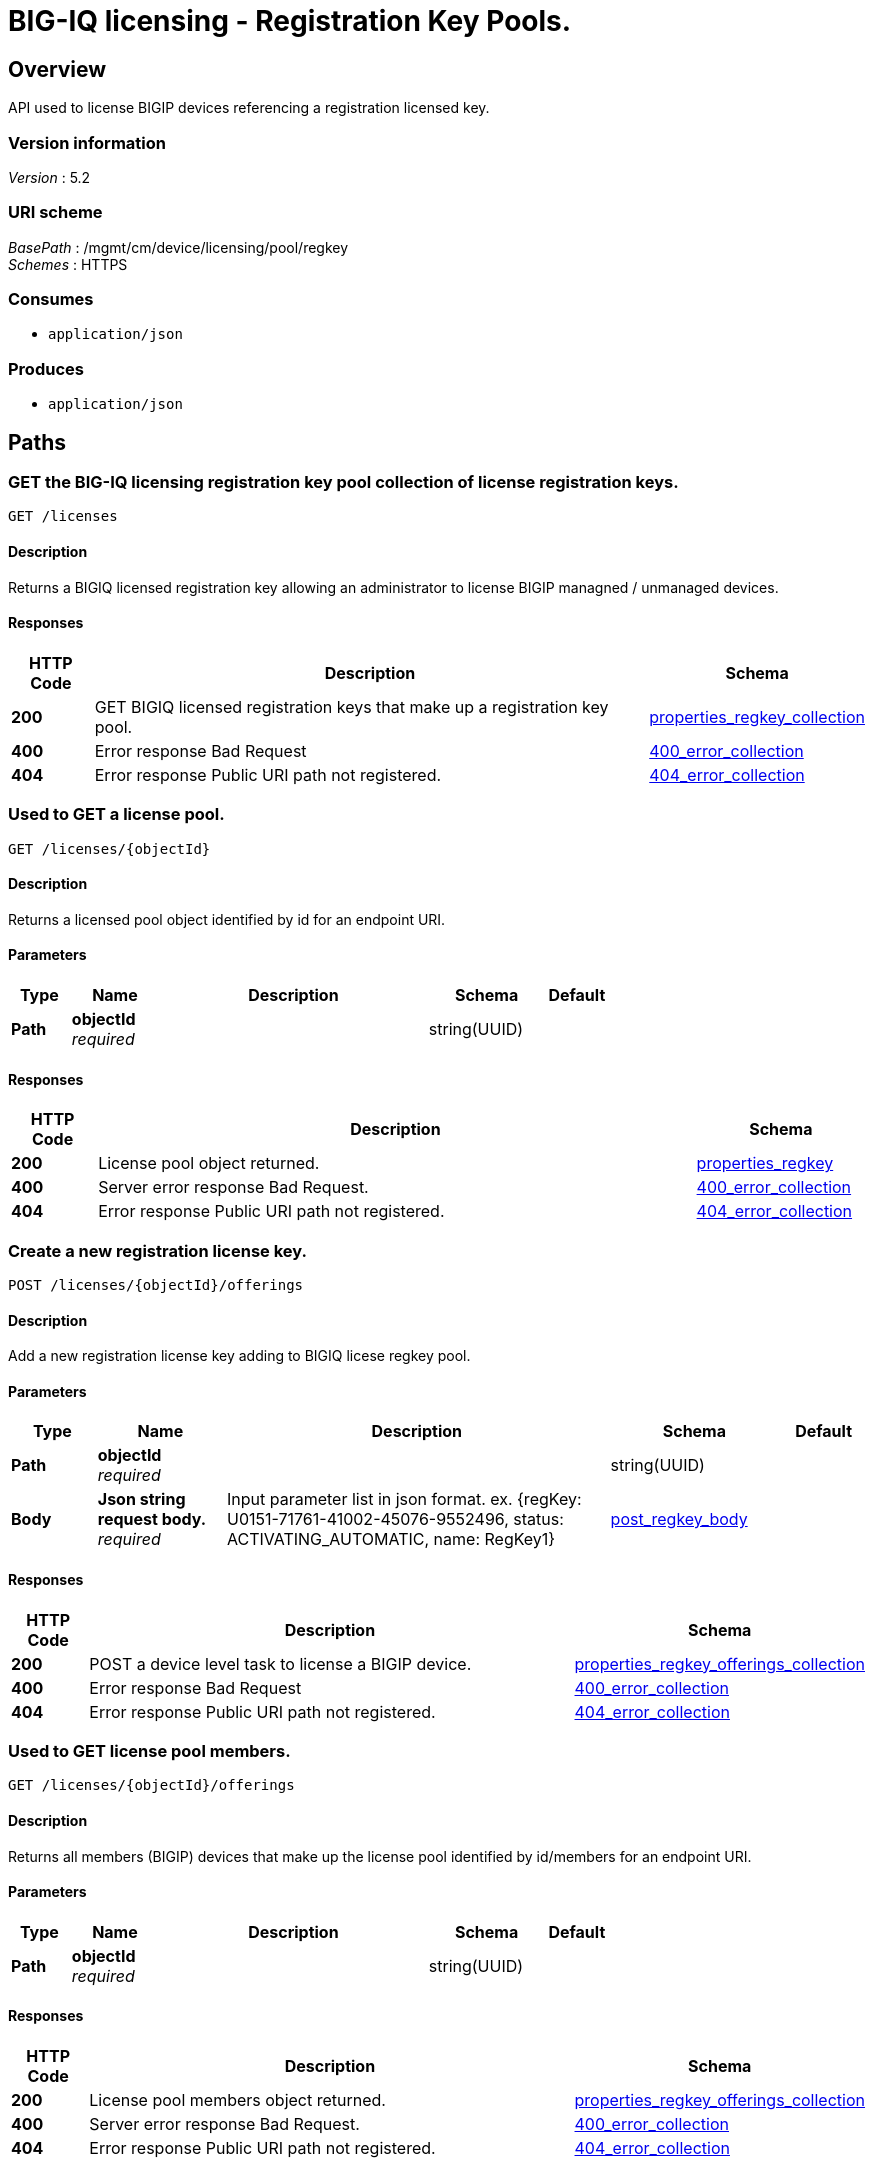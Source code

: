 = BIG-IQ licensing - Registration Key Pools.


[[_overview]]
== Overview
API used to license BIGIP devices referencing a registration licensed key.


=== Version information
[%hardbreaks]
_Version_ : 5.2


=== URI scheme
[%hardbreaks]
_BasePath_ : /mgmt/cm/device/licensing/pool/regkey
_Schemes_ : HTTPS


=== Consumes

* `application/json`


=== Produces

* `application/json`




[[_paths]]
== Paths

[[_licenses_get]]
=== GET the BIG-IQ licensing registration key pool collection of license registration keys.
....
GET /licenses
....


==== Description
Returns a BIGIQ licensed registration key allowing an administrator to license BIGIP managned / unmanaged devices.


==== Responses

[options="header", cols=".^2,.^14,.^4"]
|===
|HTTP Code|Description|Schema
|*200*|GET BIGIQ licensed registration keys that make up a registration key pool.|<<_properties_regkey_collection,properties_regkey_collection>>
|*400*|Error response Bad Request|<<_400_error_collection,400_error_collection>>
|*404*|Error response Public URI path not registered.|<<_404_error_collection,404_error_collection>>
|===


[[_licenses_objectid_get]]
=== Used to GET a license pool.
....
GET /licenses/{objectId}
....


==== Description
Returns a licensed pool object identified by id for an endpoint URI.


==== Parameters

[options="header", cols=".^2,.^3,.^9,.^4,.^2"]
|===
|Type|Name|Description|Schema|Default
|*Path*|*objectId* +
_required_||string(UUID)|
|===


==== Responses

[options="header", cols=".^2,.^14,.^4"]
|===
|HTTP Code|Description|Schema
|*200*|License pool object returned.|<<_properties_regkey,properties_regkey>>
|*400*|Server error response Bad Request.|<<_400_error_collection,400_error_collection>>
|*404*|Error response Public URI path not registered.|<<_404_error_collection,404_error_collection>>
|===


[[_licenses_objectid_offerings_post]]
=== Create a new registration license key.
....
POST /licenses/{objectId}/offerings
....


==== Description
Add a new registration license key adding to BIGIQ licese regkey pool.


==== Parameters

[options="header", cols=".^2,.^3,.^9,.^4,.^2"]
|===
|Type|Name|Description|Schema|Default
|*Path*|*objectId* +
_required_||string(UUID)|
|*Body*|*Json string request body.* +
_required_|Input parameter list in json format. ex. {regKey: U0151-71761-41002-45076-9552496, status: ACTIVATING_AUTOMATIC, name: RegKey1}|<<_post_regkey_body,post_regkey_body>>|
|===


==== Responses

[options="header", cols=".^2,.^14,.^4"]
|===
|HTTP Code|Description|Schema
|*200*|POST a device level task to license a BIGIP device.|<<_properties_regkey_offerings_collection,properties_regkey_offerings_collection>>
|*400*|Error response Bad Request|<<_400_error_collection,400_error_collection>>
|*404*|Error response Public URI path not registered.|<<_404_error_collection,404_error_collection>>
|===


[[_licenses_objectid_offerings_get]]
=== Used to GET license pool members.
....
GET /licenses/{objectId}/offerings
....


==== Description
Returns all members (BIGIP) devices that make up the license pool identified by id/members for an endpoint URI.


==== Parameters

[options="header", cols=".^2,.^3,.^9,.^4,.^2"]
|===
|Type|Name|Description|Schema|Default
|*Path*|*objectId* +
_required_||string(UUID)|
|===


==== Responses

[options="header", cols=".^2,.^14,.^4"]
|===
|HTTP Code|Description|Schema
|*200*|License pool members object returned.|<<_properties_regkey_offerings_collection,properties_regkey_offerings_collection>>
|*400*|Server error response Bad Request.|<<_400_error_collection,400_error_collection>>
|*404*|Error response Public URI path not registered.|<<_404_error_collection,404_error_collection>>
|===


[[_licenses_objectid_offerings_registrationkey_get]]
=== Used to GET a specific license registration key.
....
GET /licenses/{objectId}/offerings/{registrationKey}
....


==== Description
Returns a registration key license identified by id for an endpoint URI.


==== Parameters

[options="header", cols=".^2,.^3,.^9,.^4,.^2"]
|===
|Type|Name|Description|Schema|Default
|*Path*|*objectId* +
_required_||string(UUID)|
|*Path*|*registrationKey* +
_required_||string(string)|
|===


==== Responses

[options="header", cols=".^2,.^14,.^4"]
|===
|HTTP Code|Description|Schema
|*200*|License registration key object returned.|<<_properties_offering,properties_offering>>
|*400*|Server error response Bad Request.|<<_400_error_collection,400_error_collection>>
|*404*|Error response "Public URI path not registered."|<<_404_error_collection,404_error_collection>>
|===


[[_licenses_objectid_offerings_registrationkey_members_post]]
=== Add, or license, a device as a member of a BIGIQ license registration key pool.
....
POST /licenses/{objectId}/offerings/{registrationKey}/members
....


==== Description
Will license a device and add as a member of a BIGIQ license registration key pool.


==== Parameters

[options="header", cols=".^2,.^3,.^9,.^4,.^2"]
|===
|Type|Name|Description|Schema|Default
|*Path*|*objectId* +
_required_||string(UUID)|
|*Path*|*registrationKey* +
_required_||string(string)|
|*Body*|*Json string request body.* +
_required_|Input parameter list in json format. ex. {deviceAddress: 10.44.100.25, username: admin, password: admin}|<<_post_regkey_members_body,post_regkey_members_body>>|
|===


==== Responses

[options="header", cols=".^2,.^14,.^4"]
|===
|HTTP Code|Description|Schema
|*200*|POST a device level task to license a BIGIP device.|<<_properties_regkey_members_collection,properties_regkey_members_collection>>
|*400*|Error response "Bad Request"|<<_400_error_collection,400_error_collection>>
|*404*|Error response "Public URI path not registered."|<<_404_error_collection,404_error_collection>>
|===


[[_licenses_objectid_offerings_registrationkey_members_get]]
=== Used to GET a collection of device licenses that make up registration key pool members.
....
GET /licenses/{objectId}/offerings/{registrationKey}/members
....


==== Description
Returns all members (BIGIP) devices that make up the registration key license pool identified by key for an endpoint URI.


==== Parameters

[options="header", cols=".^2,.^3,.^9,.^4,.^2"]
|===
|Type|Name|Description|Schema|Default
|*Path*|*objectId* +
_required_||string(UUID)|
|*Path*|*registrationKey* +
_required_||string(string)|
|===


==== Responses

[options="header", cols=".^2,.^14,.^4"]
|===
|HTTP Code|Description|Schema
|*200*|License pool members object returned.|<<_properties_regkey_members_collection,properties_regkey_members_collection>>
|*400*|Server error response Bad Request.|<<_400_error_collection,400_error_collection>>
|*404*|Error response Public URI path not registered.|<<_404_error_collection,404_error_collection>>
|===


[[_licenses_objectid_offerings_registrationkey_members_objectid_get]]
=== Used to GET license pool members.
....
GET /licenses/{objectId}/offerings/{registrationKey}/members/{objectId}
....


==== Description
Returns all members (BIGIP) devices that make up the license pool identified by id/members for an endpoint URI.


==== Parameters

[options="header", cols=".^2,.^3,.^9,.^4,.^2"]
|===
|Type|Name|Description|Schema|Default
|*Path*|*objectId* +
_required_||string(UUID)|
|*Path*|*registrationKey* +
_required_||string(string)|
|===


==== Responses

[options="header", cols=".^2,.^14,.^4"]
|===
|HTTP Code|Description|Schema
|*200*|License pool members object returned.|<<_properties_regkey_member,properties_regkey_member>>
|*400*|Server error response "Bad Request".|<<_400_error_collection,400_error_collection>>
|*404*|Error response "Public URI path not registered."|<<_404_error_collection,404_error_collection>>
|===




[[_definitions]]
== Definitions

[[_400_error_collection]]
=== 400_error_collection

[options="header", cols=".^3,.^11,.^4"]
|===
|Name|Description|Schema
|*errorStack* +
_optional_ +
_read-only_|Error stack trace returned by java.|string
|*items* +
_optional_||< object > array
|*kind* +
_optional_ +
_read-only_|Type information for license purchased pools - cm:device:licensing:pool:regkey:licenses:item:offerings:regkeypoollicenseofferingcollectionstate.|string
|*message* +
_optional_ +
_read-only_|Error message returned from server.|string
|*requestBody* +
_optional_ +
_read-only_|The data in the request body. GET (None)|string
|*requestOperationId* +
_optional_ +
_read-only_|Unique id assigned to rest operation.|integer(int64)
|===


[[_404_error_collection]]
=== 404_error_collection

[options="header", cols=".^3,.^11,.^4"]
|===
|Name|Description|Schema
|*errorStack* +
_optional_ +
_read-only_|Error stack trace returned by java.|string
|*items* +
_optional_||< object > array
|*kind* +
_optional_ +
_read-only_|Type information for license purchased pools - cm:device:licensing:pool:regkey:licenses:item:offerings:regkeypoollicenseofferingcollectionstate.|string
|*message* +
_optional_ +
_read-only_|Error message returned from server.|string
|*requestBody* +
_optional_ +
_read-only_|The data in the request body. GET (None)|string
|*requestOperationId* +
_optional_ +
_read-only_|Unique id assigned to rest operation.|integer(int64)
|===


[[_post_regkey_body]]
=== post_regkey_body

[options="header", cols=".^3,.^11,.^4"]
|===
|Name|Description|Schema
|*name* +
_optional_|Name of license registration key.|string
|*regKey* +
_optional_|Registration Key|string
|*status* +
_optional_|ACTIVATING_AUTOMATIC, ACTIVATING_MANUAL_LICENSE_TEXT_PROVIDED. Please consult SA|string
|===


[[_post_regkey_members_body]]
=== post_regkey_members_body

[options="header", cols=".^3,.^11,.^4"]
|===
|Name|Description|Schema
|*deviceAddress* +
_optional_|IP address of device to be licensed.|string
|*password* +
_optional_|Password of device to be licensed.|string
|*username* +
_optional_|Username of device to be licensed.|string
|===


[[_properties_offering]]
=== properties_offering

[options="header", cols=".^3,.^11,.^4"]
|===
|Name|Description|Schema
|*dossier* +
_optional_|The dossier is an encrypted list of key characteristics used to identify the platform. https://support.f5.com/kb/en-us/solutions/public/7000/700/sol7752.html|string
|*encryptedPrivateKey* +
_optional_|Encypted private key used for decrypt / encrypt of data.|< integer > array
|*generation* +
_optional_ +
_read-only_|A integer that will track change made to a license registration key object. generation.|integer(int64)
|*internalPrivateKey* +
_optional_|Internal private key used for encryption.|string
|*kind* +
_optional_ +
_read-only_|Type information for this license registration key object.|string
|*lastUpdateMicros* +
_optional_ +
_read-only_|Update time (micros) for last change made to an license registration key object. time.|integer(int64)
|*licenseState* +
_optional_|State object of license registration key.|object
|*licenseText* +
_optional_|Text base string for licence registration key proivded during activation process.|string
|*message* +
_optional_|The message provided to the user of this licensing. ex. Activated.|string
|*name* +
_optional_|General name for license registration key. ex. License for Q0168-94118-59282-63288-2594214|string
|*publicKey* +
_optional_|Public key used for encryption.|< integer > array
|*regKey* +
_optional_|License registration key generated.|string
|*selfLink* +
_optional_ +
_read-only_|Reference link to license registration key object.|string
|*sortName* +
_optional_|Sort by unique name of registration key pool used to (re) activate license devices using registration key.|string
|*status* +
_optional_|License registration key status. ex. READY|string
|===


[[_properties_regkey]]
=== properties_regkey

[options="header", cols=".^3,.^11,.^4"]
|===
|Name|Description|Schema
|*generation* +
_optional_ +
_read-only_|A integer that will track change made to a license registration key pool object. generation.|integer(int64)
|*id* +
_optional_ +
_read-only_|Unique id assigned to a license registration key pool object.|string
|*kind* +
_optional_ +
_read-only_|Type information for this license registration key pool object.|string
|*lastUpdateMicros* +
_optional_ +
_read-only_|Update time (micros) for last change made to an license registration key pool object. time.|integer(int64)
|*name* +
_optional_|Name of registration key pool used to (re) activate license devices using registration key.|string
|*selfLink* +
_optional_ +
_read-only_|Reference link to license registration key pool object.|string
|*sortName* +
_optional_ +
_read-only_|Sort by unique name of registration key pool used to (re) activate license devices using registration key.|string
|===


[[_properties_regkey_collection]]
=== properties_regkey_collection

[options="header", cols=".^3,.^11,.^4"]
|===
|Name|Description|Schema
|*generation* +
_optional_ +
_read-only_|A integer that will track change made to a license regoistration keys pool collection object. generation.|integer(int64)
|*items* +
_optional_||< object > array
|*kind* +
_optional_ +
_read-only_|Type information for a license registration key pool collection object.|string
|*lastUpdateMicros* +
_optional_ +
_read-only_|Update time (micros) for last change made to an license registration key pool collection object. time.|integer(int64)
|*selfLink* +
_optional_ +
_read-only_|A reference link URI to a license registration key pool collection object.|string
|===


[[_properties_regkey_member]]
=== properties_regkey_member

[options="header", cols=".^3,.^11,.^4"]
|===
|Name|Description|Schema
|*auditRecordReference* +
_optional_|A reference link to the license audit object. Will provide audit logs id, regKey, offering, machineId, address, hostname, type, grantDateTime, status.|<<_properties_regkey_member_auditrecordreference,auditRecordReference>>
|*deviceAddress* +
_optional_|Device (BIGIP) IP address.|string
|*deviceMachineId* +
_optional_|Unique device id assigned to BIGIP that is a member of this registration key pool.|string
|*generation* +
_optional_ +
_read-only_|A integer that will track change made to a license registration key pool memeber object. generation.|integer(int64)
|*healthCheckFailureCount* +
_optional_|Count of last check or poll for health failed.|integer
|*id* +
_optional_ +
_read-only_|Unique id assigned to a registration key license pool device (member) object.|string
|*kind* +
_optional_ +
_read-only_|Type information for this license registration key pool member (device) object, cm:device:licensing:pool:regkey:licenses:item:offerings:regkey:members:regkeypoollicensememberstate.|string
|*lastGoodHealthCheckDateTime* +
_optional_|Last date/time for device license health. 2016-11-16T21:20:49.368Z|string
|*lastUpdateMicros* +
_optional_|Update time (micros) for last change made to an license registration key pool member object.|integer(int64)
|*message* +
_optional_ +
_read-only_|The message provided to the user of this licensing task state. ex. Device licensed.|string
|*selfLink* +
_optional_ +
_read-only_|Reference link to license registration key pool member (device) object.|string
|*status* +
_optional_|The status of this licensing task. ex INSTALLING, LICENSED.|string
|===

[[_properties_regkey_member_auditrecordreference]]
*auditRecordReference*

[options="header", cols=".^3,.^11,.^4"]
|===
|Name|Description|Schema
|*link* +
_optional_||string
|===


[[_properties_regkey_members_collection]]
=== properties_regkey_members_collection

[options="header", cols=".^3,.^11,.^4"]
|===
|Name|Description|Schema
|*generation* +
_optional_ +
_read-only_|A integer that will track change made to a license registration key for a device member collection object. generation.|integer(int64)
|*items* +
_optional_||< object > array
|*kind* +
_optional_ +
_read-only_|Type information for a license registration key for a device member collection object.|string
|*lastUpdateMicros* +
_optional_ +
_read-only_|Update time (micros) for last change made to an license registration key device object collection object. time.|integer(int64)
|*selfLink* +
_optional_ +
_read-only_|A reference link URI to a license registration key for a device member collection object.|string
|===


[[_properties_regkey_offerings_collection]]
=== properties_regkey_offerings_collection

[options="header", cols=".^3,.^11,.^4"]
|===
|Name|Description|Schema
|*generation* +
_optional_ +
_read-only_|A integer that will track change made to a license registration keys properties collection object. generation.|integer(int64)
|*items* +
_optional_||< object > array
|*kind* +
_optional_ +
_read-only_|Type information for a license registration keys properties collection object.|string
|*lastUpdateMicros* +
_optional_ +
_read-only_|Update time (micros) for last change made to an license registration keys collection object. time.|integer(int64)
|*selfLink* +
_optional_ +
_read-only_|A reference link URI to a license registration keys properties collection object.|string
|===





